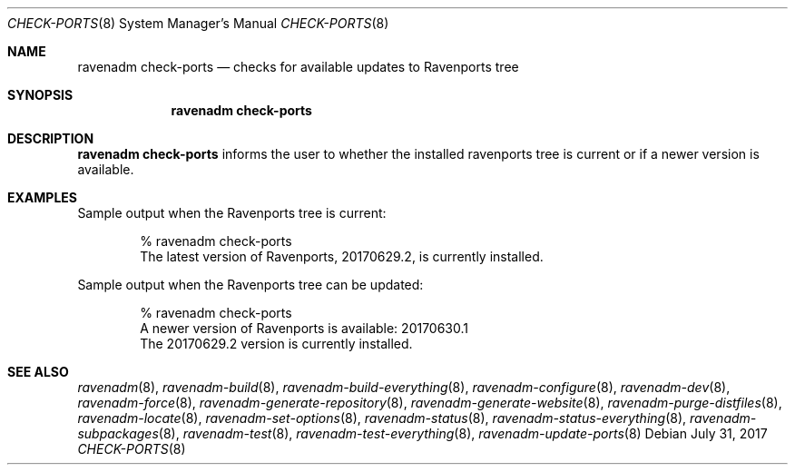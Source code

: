 .Dd July 31, 2017
.Dt CHECK-PORTS 8
.Os
.Sh NAME
.Nm "ravenadm check-ports"
.Nd checks for available updates to Ravenports tree
.Sh SYNOPSIS
.Nm
.Sh DESCRIPTION
.Nm
informs the user to whether the installed ravenports tree is current or if a
newer version is available.
.Sh EXAMPLES
Sample output when the Ravenports tree is current:
.Bd -literal -offset indent
% ravenadm check-ports
The latest version of Ravenports, 20170629.2, is currently installed.
.Ed
.Pp
Sample output when the Ravenports tree can be updated:
.Bd -literal -offset indent
% ravenadm check-ports
A newer version of Ravenports is available: 20170630.1
The 20170629.2 version is currently installed.
.Ed
.Sh SEE ALSO
.Xr ravenadm 8 ,
.Xr ravenadm-build 8 ,
.Xr ravenadm-build-everything 8 ,
.Xr ravenadm-configure 8 ,
.Xr ravenadm-dev 8 ,
.Xr ravenadm-force 8 ,
.Xr ravenadm-generate-repository 8 ,
.Xr ravenadm-generate-website 8 ,
.Xr ravenadm-purge-distfiles 8 ,
.Xr ravenadm-locate 8 ,
.Xr ravenadm-set-options 8 ,
.Xr ravenadm-status 8 ,
.Xr ravenadm-status-everything 8 ,
.Xr ravenadm-subpackages 8 ,
.Xr ravenadm-test 8 ,
.Xr ravenadm-test-everything 8 ,
.Xr ravenadm-update-ports 8
